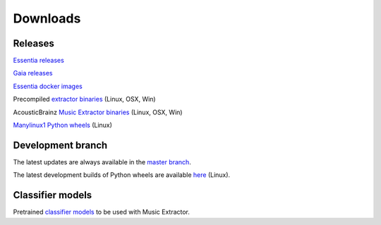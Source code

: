Downloads
=========

Releases
--------

`Essentia releases <https://github.com/MTG/essentia/releases>`_

`Gaia releases <https://github.com/MTG/gaia/releases>`_

`Essentia docker images <https://mtg.github.io/essentia-labs//news/2018/01/16/essentia-docker-images/>`_

Precompiled `extractor binaries <https://mtg.github.io/essentia-labs//news/2015/12/22/static-binaries-for-extractors/>`_ (Linux, OSX, Win)

AcousticBrainz `Music Extractor binaries <http://acousticbrainz.org/download>`_ (Linux, OSX, Win)

`Manylinux1 Python wheels <https://pypi.org/project/essentia/>`_ (Linux)


Development branch
------------------

The latest updates are always available in the `master branch <https://github.com/MTG/essentia/tree/master/>`_.

The latest development builds of Python wheels are available `here <https://owncloud.rp.upf.edu/index.php/s/TpwgF4XrZEpBTOI>`_ (Linux).


Classifier models
-----------------

Pretrained `classifier models <http://essentia.upf.edu/documentation/svm_models/>`_ to be used with Music Extractor. 
